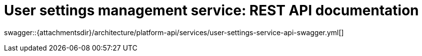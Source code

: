 = User settings management service: REST API documentation

====
swagger::{attachmentsdir}/architecture/platform-api/services/user-settings-service-api-swagger.yml[]
====